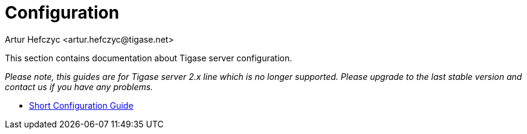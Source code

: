[[configuration2x]]
Configuration
=============
:author: Artur Hefczyc <artur.hefczyc@tigase.net>
:version: v2.0, June 2014: Reformatted for AsciiDoc.
:date: 2010-04-06 21:16
:revision: v2.1

:toc:
:numbered:
:website: http://tigase.net

This section contains documentation about Tigase server configuration.

_Please note, this guides are for Tigase server 2.x line which is no longer supported. Please upgrade to the last stable version and contact us if you have any problems._

- xref:shortConfigurationGuide2[Short Configuration Guide]
